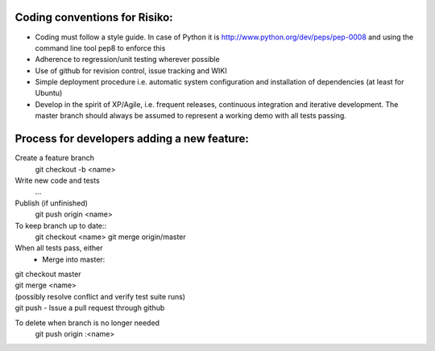Coding conventions for Risiko:
==============================

* Coding must follow a style guide. In case of Python it is http://www.python.org/dev/peps/pep-0008 and using the command line tool pep8 to enforce this
* Adherence to regression/unit testing wherever possible
* Use of github for revision control, issue tracking and WIKI
* Simple deployment procedure i.e. automatic system configuration and installation of dependencies (at least for Ubuntu)
* Develop in the spirit of XP/Agile, i.e. frequent releases, continuous integration and iterative development. The master branch should always be assumed to represent a working demo with all tests passing.




Process for developers adding a new feature:
============================================

Create a feature branch
    git checkout -b <name>

Write new code and tests
    ...

Publish (if unfinished)
    git push origin <name>

To keep branch up to date::
    git checkout <name>
    git merge origin/master

When all tests pass, either
    - Merge into master::
|       git checkout master
|	git merge <name>
|	(possibly resolve conflict and verify test suite runs)
|	git push
    - Issue a pull request through github
To delete when branch is no longer needed
    git push origin :<name>


